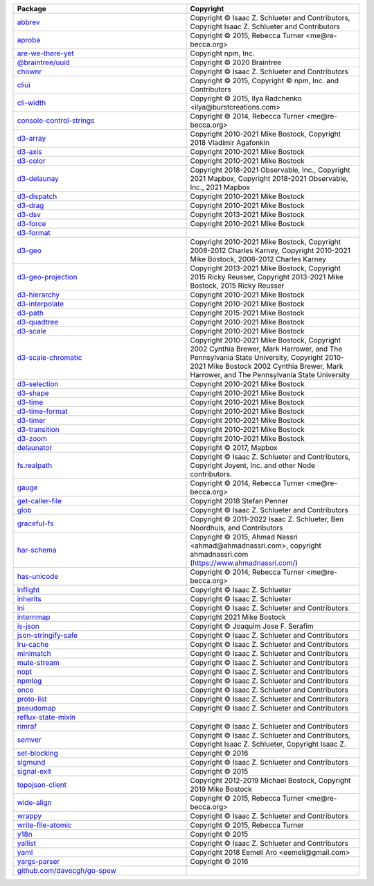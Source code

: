 .. list-table::
   :widths: 50 50
   :header-rows: 1
   :class: licenses

   * - Package
     - Copyright

   * - `abbrev <https://www.npmjs.com/package/abbrev/v/1.1.1>`__
     - Copyright © Isaac Z. Schlueter and Contributors, Copyright Isaac
       Z. Schlueter and Contributors

   * - `aproba <https://www.npmjs.com/package/aproba/v/1.2.0>`__
     - Copyright © 2015, Rebecca Turner <me\@re-becca.org>

   * - `are-we-there-yet <https://www.npmjs.com/package/are-we-there-yet/v/1.1.7>`__
     - Copyright npm, Inc.

   * - `\@braintree/uuid <https://www.npmjs.com/package/\@braintree/uuid/v/0.1.0>`__
     - Copyright © 2020 Braintree

   * - `chownr <https://www.npmjs.com/package/chownr/v/1.1.4>`__
     - Copyright © Isaac Z. Schlueter and Contributors

   * - `cliui <https://www.npmjs.com/package/cliui/v/7.0.4>`__
     - Copyright © 2015, Copyright © npm, Inc. and Contributors

   * - `cli-width <https://www.npmjs.com/package/cli-width/v/2.2.1>`__
     - Copyright © 2015, Ilya Radchenko <ilya\@burstcreations.com>

   * - `console-control-strings <https://www.npmjs.com/package/console-control-strings/v/1.1.0>`__
     - Copyright © 2014, Rebecca Turner <me\@re-becca.org>

   * - `d3-array <https://www.npmjs.com/package/d3-array/v/3.1.1>`__
     - Copyright 2010-2021 Mike Bostock, Copyright 2018 Vladimir
       Agafonkin

   * - `d3-axis <https://www.npmjs.com/package/d3-axis/v/3.0.0>`__
     - Copyright 2010-2021 Mike Bostock

   * - `d3-color <https://www.npmjs.com/package/d3-color/v/3.0.1>`__
     - Copyright 2010-2021 Mike Bostock

   * - `d3-delaunay <https://www.npmjs.com/package/d3-delaunay/v/6.0.2>`__
     - Copyright 2018-2021 Observable, Inc.,
       Copyright 2021 Mapbox,
       Copyright 2018-2021 Observable, Inc., 2021 Mapbox

   * - `d3-dispatch <https://www.npmjs.com/package/d3-dispatch/v/3.0.1>`__
     - Copyright 2010-2021 Mike Bostock

   * - `d3-drag <https://www.npmjs.com/package/d3-drag/v/3.0.0>`__
     - Copyright 2010-2021 Mike Bostock

   * - `d3-dsv <https://www.npmjs.com/package/d3-dsv/v/3.0.1>`__
     - Copyright 2013-2021 Mike Bostock

   * - `d3-force <https://www.npmjs.com/package/d3-force/v/3.0.0>`__
     - Copyright 2010-2021 Mike Bostock

   * - `d3-format <https://www.npmjs.com/package/d3-format/v/3.1.0>`__
     - 

   * - `d3-geo <https://www.npmjs.com/package/d3-geo/v/3.0.1>`__
     - Copyright 2010-2021 Mike Bostock,
       Copyright 2008-2012 Charles Karney,
       Copyright 2010-2021 Mike Bostock, 2008-2012 Charles Karney

   * - `d3-geo-projection <https://www.npmjs.com/package/d3-geo-projection/v/4.0.0>`__
     - Copyright 2013-2021 Mike Bostock,
       Copyright 2015 Ricky Reusser,
       Copyright 2013-2021 Mike Bostock, 2015 Ricky Reusser

   * - `d3-hierarchy <https://www.npmjs.com/package/d3-hierarchy/v/3.1.2>`__
     - Copyright 2010-2021 Mike Bostock

   * - `d3-interpolate <https://www.npmjs.com/package/d3-interpolate/v/3.0.1>`__
     - Copyright 2010-2021 Mike Bostock

   * - `d3-path <https://www.npmjs.com/package/d3-path/v/3.0.1>`__
     - Copyright 2015-2021 Mike Bostock

   * - `d3-quadtree <https://www.npmjs.com/package/d3-quadtree/v/3.0.1>`__
     - Copyright 2010-2021 Mike Bostock

   * - `d3-scale <https://www.npmjs.com/package/d3-scale/v/4.0.2>`__
     - Copyright 2010-2021 Mike Bostock

   * - `d3-scale-chromatic <https://www.npmjs.com/package/d3-scale-chromatic/v/3.0.0>`__
     - Copyright 2010-2021 Mike Bostock,
       Copyright 2002 Cynthia Brewer, Mark Harrower, and The Pennsylvania State University,
       Copyright 2010-2021 Mike Bostock 2002 Cynthia Brewer, Mark Harrower, and The Pennsylvania State University

   * - `d3-selection <https://www.npmjs.com/package/d3-selection/v/3.0.0>`__
     - Copyright 2010-2021 Mike Bostock

   * - `d3-shape <https://www.npmjs.com/package/d3-shape/v/3.1.0>`__
     - Copyright 2010-2021 Mike Bostock

   * - `d3-time <https://www.npmjs.com/package/d3-time/v/3.0.0>`__
     - Copyright 2010-2021 Mike Bostock

   * - `d3-time-format <https://www.npmjs.com/package/d3-time-format/v/4.1.0>`__
     - Copyright 2010-2021 Mike Bostock

   * - `d3-timer <https://www.npmjs.com/package/d3-timer/v/3.0.1>`__
     - Copyright 2010-2021 Mike Bostock

   * - `d3-transition <https://www.npmjs.com/package/d3-transition/v/3.0.1>`__
     - Copyright 2010-2021 Mike Bostock

   * - `d3-zoom <https://www.npmjs.com/package/d3-zoom/v/3.0.0>`__
     - Copyright 2010-2021 Mike Bostock

   * - `delaunator <https://www.npmjs.com/package/delaunator/v/5.0.0>`__
     - Copyright © 2017, Mapbox

   * - `fs.realpath <https://www.npmjs.com/package/fs.realpath/v/1.0.0>`__
     - Copyright © Isaac Z. Schlueter and Contributors, Copyright
       Joyent, Inc. and other Node contributors.

   * - `gauge <https://www.npmjs.com/package/gauge/v/2.7.4>`__
     - Copyright © 2014, Rebecca Turner <me\@re-becca.org>

   * - `get-caller-file <https://www.npmjs.com/package/get-caller-file/v/2.0.5>`__
     - Copyright 2018 Stefan Penner

   * - `glob <https://www.npmjs.com/package/glob/v/7.2.0>`__
     - Copyright © Isaac Z. Schlueter and Contributors

   * - `graceful-fs <https://www.npmjs.com/package/graceful-fs/v/4.2.10>`__
     - Copyright © 2011-2022 Isaac Z. Schlueter, Ben Noordhuis, and
       Contributors

   * - `har-schema <https://www.npmjs.com/package/har-schema/v/2.0.0>`__
     - Copyright © 2015, Ahmad Nassri <ahmad\@ahmadnassri.com>,
       copyright ahmadnassri.com (https://www.ahmadnassri.com/)

   * - `has-unicode <https://www.npmjs.com/package/has-unicode/v/2.0.1>`__
     - Copyright © 2014, Rebecca Turner <me\@re-becca.org>

   * - `inflight <https://www.npmjs.com/package/inflight/v/1.0.6>`__
     - Copyright © Isaac Z. Schlueter

   * - `inherits <https://www.npmjs.com/package/inherits/v/2.0.4>`__
     - Copyright © Isaac Z. Schlueter

   * - `ini <https://www.npmjs.com/package/ini/v/1.3.8>`__
     - Copyright © Isaac Z. Schlueter and Contributors

   * - `internmap <https://www.npmjs.com/package/internmap/v/2.0.3>`__
     - Copyright 2021 Mike Bostock

   * - `is-json <https://www.npmjs.com/package/is-json/v/2.0.1>`__
     - Copyright © Joaquim Jose F. Serafim

   * - `json-stringify-safe <https://www.npmjs.com/package/json-stringify-safe/v/5.0.1>`__
     - Copyright © Isaac Z. Schlueter and Contributors

   * - `lru-cache <https://www.npmjs.com/package/lru-cache/v/4.1.5>`__
     - Copyright © Isaac Z. Schlueter and Contributors

   * - `minimatch <https://www.npmjs.com/package/minimatch/v/3.1.2>`__
     - Copyright © Isaac Z. Schlueter and Contributors

   * - `mute-stream <https://www.npmjs.com/package/mute-stream/v/0.0.7>`__
     - Copyright © Isaac Z. Schlueter and Contributors

   * - `nopt <https://www.npmjs.com/package/nopt/v/5.0.0>`__
     - Copyright © Isaac Z. Schlueter and Contributors

   * - `npmlog <https://www.npmjs.com/package/npmlog/v/4.1.2>`__
     - Copyright © Isaac Z. Schlueter and Contributors

   * - `once <https://www.npmjs.com/package/once/v/1.4.0>`__
     - Copyright © Isaac Z. Schlueter and Contributors

   * - `proto-list <https://www.npmjs.com/package/proto-list/v/1.2.4>`__
     - Copyright © Isaac Z. Schlueter and Contributors

   * - `pseudomap <https://www.npmjs.com/package/pseudomap/v/1.0.2>`__
     - Copyright © Isaac Z. Schlueter and Contributors

   * - `reflux-state-mixin <https://www.npmjs.com/package/reflux-state-mixin/v/0.8.0>`__
     - 

   * - `rimraf <https://www.npmjs.com/package/rimraf/v/3.0.2>`__
     - Copyright © Isaac Z. Schlueter and Contributors

   * - `semver <https://www.npmjs.com/package/semver/v/5.7.1>`__
     - Copyright © Isaac Z. Schlueter and Contributors, Copyright Isaac
       Z. Schlueter, Copyright Isaac Z.

   * - `set-blocking <https://www.npmjs.com/package/set-blocking/v/2.0.0>`__
     - Copyright © 2016

   * - `sigmund <https://www.npmjs.com/package/sigmund/v/1.0.1>`__
     - Copyright © Isaac Z. Schlueter and Contributors

   * - `signal-exit <https://www.npmjs.com/package/signal-exit/v/3.0.7>`__
     - Copyright © 2015

   * - `topojson-client <https://www.npmjs.com/package/topojson-client/v/3.1.0>`__
     - Copyright 2012-2019 Michael Bostock, Copyright 2019 Mike Bostock

   * - `wide-align <https://www.npmjs.com/package/wide-align/v/1.1.5>`__
     - Copyright © 2015, Rebecca Turner <me\@re-becca.org>

   * - `wrappy <https://www.npmjs.com/package/wrappy/v/1.0.2>`__
     - Copyright © Isaac Z. Schlueter and Contributors

   * - `write-file-atomic <https://www.npmjs.com/package/write-file-atomic/v/3.0.3>`__
     - Copyright © 2015, Rebecca Turner

   * - `y18n <https://www.npmjs.com/package/y18n/v/5.0.8>`__
     - Copyright © 2015

   * - `yallist <https://www.npmjs.com/package/yallist/v/2.1.2>`__
     - Copyright © Isaac Z. Schlueter and Contributors

   * - `yaml <https://www.npmjs.com/package/yaml/v/1.10.2>`__
     - Copyright 2018 Eemeli Aro <eemeli\@gmail.com>

   * - `yargs-parser <https://www.npmjs.com/package/yargs-parser/v/20.2.9>`__
     - Copyright © 2016

   * - `github.com/davecgh/go-spew <https://github.com/davecgh/go-spew>`__
     - 
